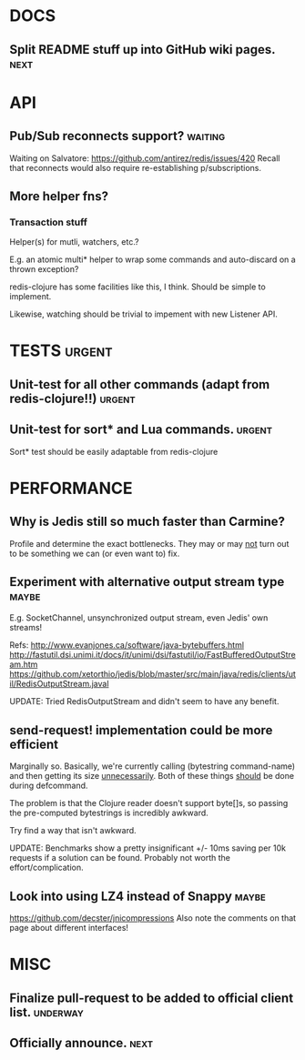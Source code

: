 #+STARTUP: overview, hidestars
#+TAGS: urgent underway maybe waiting hammock next
* DOCS
** Split README stuff up into GitHub wiki pages.                       :next:
* API
** Pub/Sub reconnects support?                                      :waiting:
Waiting on Salvatore: https://github.com/antirez/redis/issues/420
Recall that reconnects would also require re-establishing p/subscriptions.
** More helper fns?
*** Transaction stuff
Helper(s) for mutli, watchers, etc.?

E.g. an atomic multi* helper to wrap some commands and auto-discard on a thrown
exception?

redis-clojure has some facilities like this, I think. Should be simple to
implement.

Likewise, watching should be trivial to impement with new Listener API.
* TESTS                                                              :urgent:
** Unit-test for all other commands (adapt from redis-clojure!!)     :urgent:
** Unit-test for sort* and Lua commands.                             :urgent:
Sort* test should be easily adaptable from redis-clojure
* PERFORMANCE
** Why is Jedis still so much faster than Carmine?
Profile and determine the exact bottlenecks. They may or may _not_ turn out to
be something we can (or even want to) fix.
** Experiment with alternative output stream type                     :maybe:
E.g. SocketChannel, unsynchronized output stream, even Jedis' own streams!

Refs:
http://www.evanjones.ca/software/java-bytebuffers.html
http://fastutil.dsi.unimi.it/docs/it/unimi/dsi/fastutil/io/FastBufferedOutputStream.htm
https://github.com/xetorthio/jedis/blob/master/src/main/java/redis/clients/util/RedisOutputStream.javal

UPDATE: Tried RedisOutputStream and didn't seem to have any benefit.
** send-request! implementation could be more efficient
Marginally so. Basically, we're currently calling (bytestring command-name) and
then getting its size _unnecessarily_. Both of these things _should_ be done
during defcommand.

The problem is that the Clojure reader doesn't support byte[]s, so passing the
pre-computed bytestrings is incredibly awkward.

Try find a way that isn't awkward.

UPDATE: Benchmarks show a pretty insignificant +/- 10ms saving per 10k requests
if a solution can be found. Probably not worth the effort/complication.
** Look into using LZ4 instead of Snappy                              :maybe:
https://github.com/decster/jnicompressions
Also note the comments on that page about different interfaces!
* MISC
** Finalize pull-request to be added to official client list.      :underway:
** Officially announce.                                                :next:
